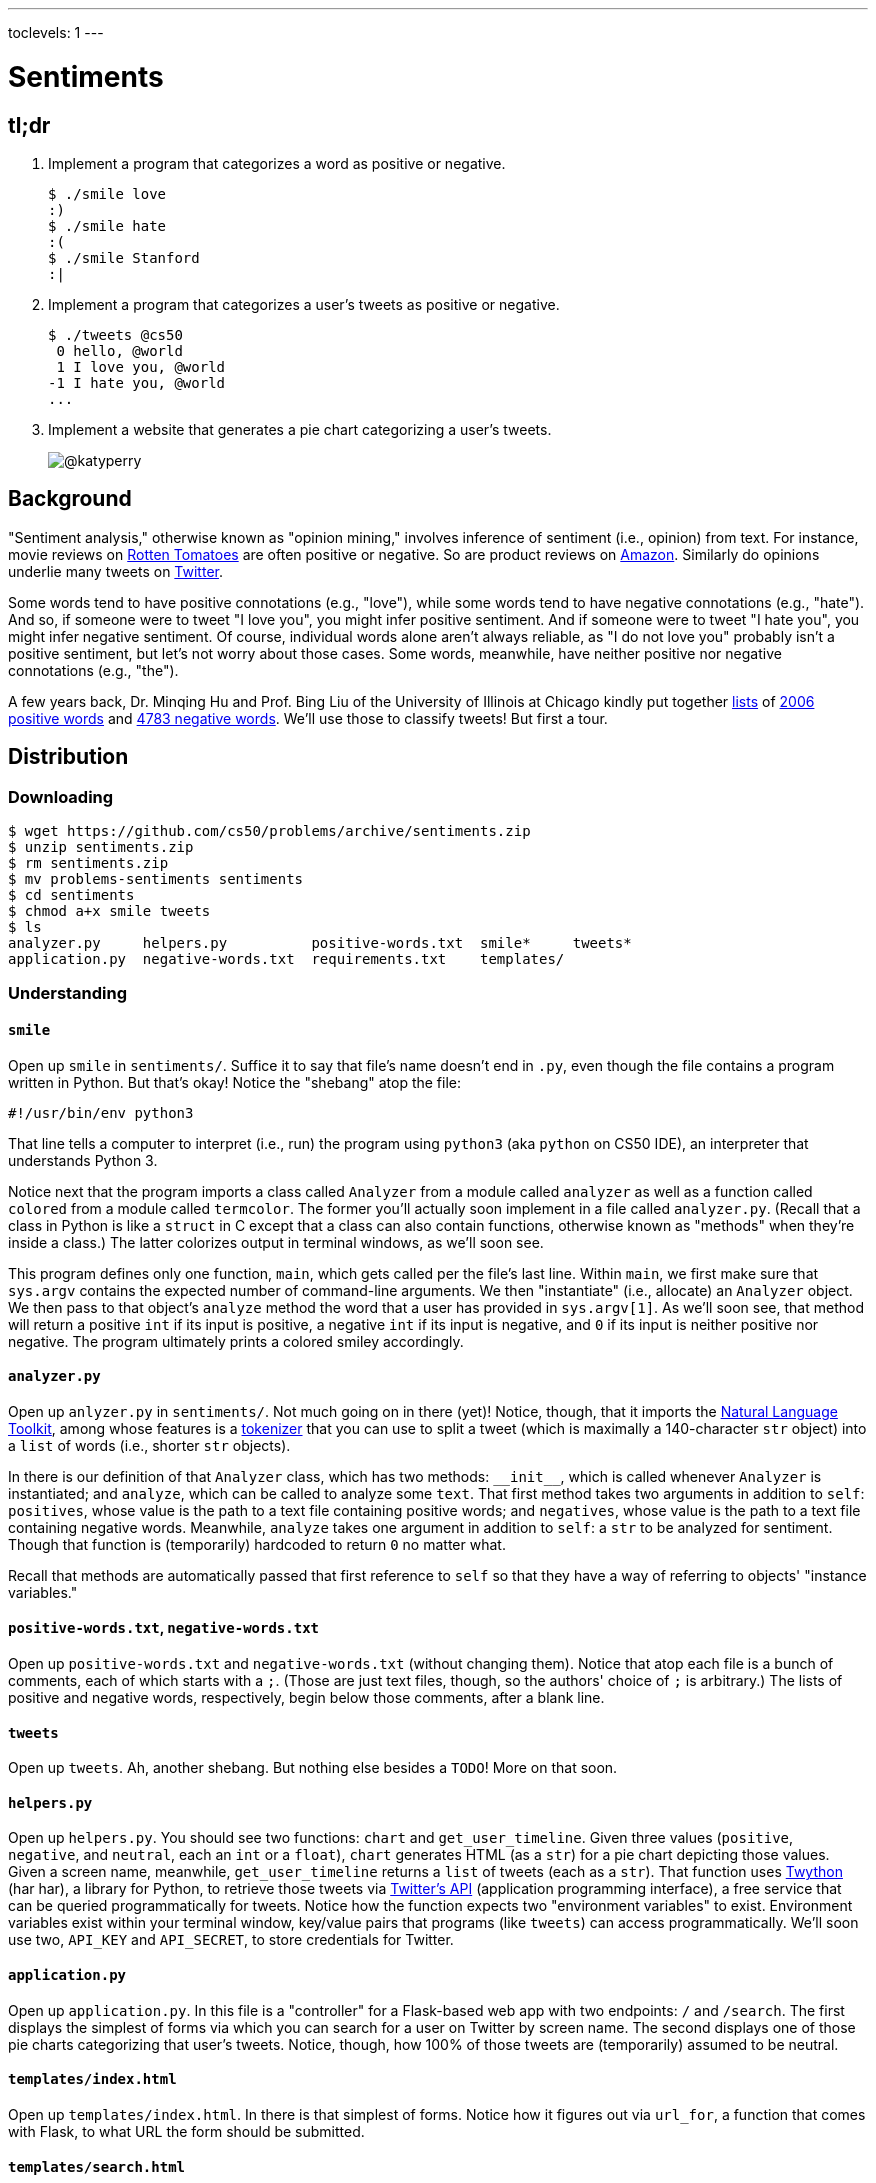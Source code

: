 ---
toclevels: 1
---

= Sentiments

== tl;dr
 
. Implement a program that categorizes a word as positive or negative.
+
[source,subs=quotes]
----
$ [underline]#./smile love#
[green]#:)#
$ [underline]#./smile hate#
[red]#:(#
$ [underline]#./smile Stanford#
[yellow]#:|#
----
. Implement a program that categorizes a user's tweets as positive or negative.
+
[source,subs=quotes]
----
$ [underline]#./tweets @cs50#
 [yellow]#0 hello, @world#
 [green]#1 I love you, @world#
[red]#-1 I hate you, @world#
...
----
. Implement a website that generates a pie chart categorizing a user's tweets.
+
image::chart.png["@katyperry",role="related thumb"]

== Background

"Sentiment analysis," otherwise known as "opinion mining," involves inference of sentiment (i.e., opinion) from text. For instance, movie reviews on https://www.rottentomatoes.com/[Rotten Tomatoes] are often positive or negative. So are product reviews on https://www.amazon.com/[Amazon]. Similarly do opinions underlie many tweets on https://twitter.com/[Twitter].

Some words tend to have positive connotations (e.g., "love"), while some words tend to have negative connotations (e.g., "hate"). And so, if someone were to tweet "I love you", you might infer positive sentiment. And if someone were to tweet "I hate you", you might infer negative sentiment. Of course, individual words alone aren't always reliable, as "I do not love you" probably isn't a positive sentiment, but let's not worry about those cases. Some words, meanwhile, have neither positive nor negative connotations (e.g., "the").

A few years back, Dr. Minqing Hu and Prof. Bing Liu of the University of Illinois at Chicago kindly put together https://www.cs.uic.edu/~liub/FBS/sentiment-analysis.html#lexicon[lists] of https://raw.githubusercontent.com/cs50/problems/sentiments/positive-words.txt[2006 positive words] and https://raw.githubusercontent.com/cs50/problems/sentiments/negative-words.txt[4783 negative words]. We'll use those to classify tweets! But first a tour.

== Distribution

=== Downloading

[source]
----
$ wget https://github.com/cs50/problems/archive/sentiments.zip
$ unzip sentiments.zip
$ rm sentiments.zip
$ mv problems-sentiments sentiments
$ cd sentiments
$ chmod a+x smile tweets
$ ls
analyzer.py     helpers.py          positive-words.txt  smile*     tweets*
application.py  negative-words.txt  requirements.txt    templates/
----

=== Understanding

==== `smile`

Open up `smile` in `sentiments/`. Suffice it to say that file's name doesn't end in `.py`, even though the file contains a program written in Python. But that's okay! Notice the "shebang" atop the file:

[source]
----
#!/usr/bin/env python3
----

That line tells a computer to interpret (i.e., run) the program using `python3` (aka `python` on CS50 IDE), an interpreter that understands Python 3.

Notice next that the program imports a class called `Analyzer` from a module called `analyzer` as well as a function called `colored` from a module called `termcolor`. The former you'll actually soon implement in a file called `analyzer.py`. (Recall that a class in Python is like a `struct` in C except that a class can also contain functions, otherwise known as "methods" when they're inside a class.) The latter colorizes output in terminal windows, as we'll soon see.

This program defines only one function, `main`, which gets called per the file's last line. Within `main`, we first make sure that `sys.argv` contains the expected number of command-line arguments. We then "instantiate" (i.e., allocate) an `Analyzer` object. We then pass to that object's `analyze` method the word that a user has provided in `sys.argv[1]`. As we'll soon see, that method will return a positive `int` if its input is positive, a negative `int` if its input is negative, and `0` if its input is neither positive nor negative. The program ultimately prints a colored smiley accordingly.

==== `analyzer.py`

Open up `anlyzer.py` in `sentiments/`. Not much going on in there (yet)! Notice, though, that it imports the http://www.nltk.org/[Natural Language Toolkit], among whose features is a http://www.nltk.org/api/nltk.tokenize.html[tokenizer] that you can use to split a tweet (which is maximally a 140-character `str` object) into a `list` of words (i.e., shorter `str` objects).

In there is our definition of that `Analyzer` class, which has two methods: `++__init__++`, which is called whenever `Analyzer` is instantiated; and `analyze`, which can be called to analyze some `text`. That first method takes two arguments in addition to `self`: `positives`, whose value is the path to a text file containing positive words; and `negatives`, whose value is the path to a text file containing negative words. Meanwhile, `analyze` takes one argument in addition to `self`: a `str` to be analyzed for sentiment. Though that function is (temporarily) hardcoded to return `0` no matter what.

Recall that methods are automatically passed that first reference to `self` so that they have a way of referring to objects' "instance variables."

==== `positive-words.txt`, `negative-words.txt`

Open up `positive-words.txt` and `negative-words.txt` (without changing them). Notice that atop each file is a bunch of comments, each of which starts with a `;`. (Those are just text files, though, so the authors' choice of `;` is arbitrary.) The lists of positive and negative words, respectively, begin below those comments, after a blank line.

==== `tweets`

Open up `tweets`. Ah, another shebang. But nothing else besides a `TODO`! More on that soon.

==== `helpers.py`

Open up `helpers.py`. You should see two functions: `chart` and `get_user_timeline`. Given three values (`positive`, `negative`, and `neutral`, each an `int` or a `float`), `chart` generates HTML (as a `str`) for a pie chart depicting those values. Given a screen name, meanwhile, `get_user_timeline` returns a `list` of tweets (each as a `str`). That function uses https://twython.readthedocs.io/[Twython] (har har), a library for Python, to retrieve those tweets via https://dev.twitter.com/overview/api[Twitter's API] (application programming interface), a free service that can be queried programmatically for tweets. Notice how the function expects two "environment variables" to exist. Environment variables exist within your terminal window, key/value pairs that programs (like `tweets`) can access programmatically. We'll soon use two, `API_KEY` and `API_SECRET`, to store credentials for Twitter.

==== `application.py`

Open up `application.py`. In this file is a "controller" for a Flask-based web app with two endpoints: `/` and `/search`. The first displays the simplest of forms via which you can search for a user on Twitter by screen name. The second displays one of those pie charts categorizing that user's tweets. Notice, though, how 100% of those tweets are (temporarily) assumed to be neutral.

==== `templates/index.html`

Open up `templates/index.html`. In there is that simplest of forms. Notice how it figures out via `url_for`, a function that comes with Flask, to what URL the form should be submitted.

==== `templates/search.html`

Open up `templates/search.html`. Notice how this template renders a user's screen name as well as that pie chart.

==== `templates/layout.html`

Open up `templates/layout.html`. In here is a layout on which `index.html` and `search.html` depend. It leverages http://getbootstrap.com/[Bootstrap] to override browsers' default aesthetics.

==== `requirements.txt`

Open up `requirements.txt` (without changing it, though you can later if you'd like). This file specifies the libraries, one per line, on which all of this functionality depends.

== Getting Started

. In a terminal window execute
+
[source]
----
cd ~/workspace/pset6/sentiments/
pip3 install --user -r requirements.txt
----
+
to install these programs' dependencies.
. Sign up for Twitter at https://twitter.com/signup[twitter.com/signup] if you don't already have an account.
. Visit https://apps.twitter.com/[apps.twitter.com], logging in if prompted, and click **Create New App**.
+
--
* Any (available) *Name* suffices.
* Any (sufficiently long) *Description* suffices.
* For *Website*, input *++https://cs50.harvard.edu/++* (or any other URL).
* Leave *Callback URL* blank.
--
. Click *Create your Twitter application*. You should see "Your application has been created."
. Click *Keys and Access Tokens*.
. Click *modify app permissions*.
. Select *Read only*, then click *Update Settings*.
. Click *Keys and Access Tokens* again.
. Highlight and copy the value to the right of *Consumer Key (API Key)*.
. In a terminal window, execute
+
[source]
----
export API_KEY=value
----
+
where `value` is that (pasted) value, without any space immediately before or after the `=`.
. Highlight and copy the value to the right of *Consumer Secret (API Secret)*.
. In a terminal window, execute
+
[source]
----
export API_SECRET=value
----
+
where `value` is that (pasted) value, without any space immediately before or after the `=`.

If you close that terminal window and/or open another, you'll need to repeat those last five steps.

Next, try running

[source]
----
./smile
----

to see how it works. Keep in mind that all words will be classified (for now!) as neutral because of that hardcoded `0` in `analyze.py`.

Next, try running

[source]
----
flask run
----

and then select *CS50 IDE > Web Server* in CS50 IDE's top-left corner. Search for some user's screen name, and you should see a chart! Of course, it's all yellow for now because of that `100.0` in `application.py`. Quit Flask with control-c.

== Specification

=== `analyzer.py`

Complete the implementation of `analyzer.py` in such a way that

* `++__init__++` loads positive and negative words into memory in such a way that `analyze` can access them, and
* `analyze` analyzes the sentiment of `text`, returning a positive score if `text` is more positive than negative, a negative score if `text` is more negative than positive, and `0` otherwise, whereby that score is computed as follows:
+
--
* assign each word in `text` a value: `1` if the word is in `positives`, `-1` if the word is in `negatives`, and `0` otherwise
* consider the sum of those values to be the entire text's score 
--

For instance, if `text` were "I love you" (and `Analyzer` were instantiated with default values for its named parameters), then its score would be 0 + 1 + 0 = 1, since

* "I" is in neither `positive-words.txt` nor `negative-words.txt`,
* "love" is in `positive-words.txt`, and 
* "you" is in neither `positive-words.txt` nor `negative-words.txt`.

Suffice it to say, https://www.cs.uic.edu/~liub/FBS/sentiment-analysis.html[more sophisticated algorithms] exist, but we'll keep things simple!

=== `tweets`

Complete the implementation of `main` in `tweets` in such a way that program

* accepts one and only one command-line argument, the screen name for a user on Twitter,
* queries Twitter's API for a user's most recent 50 tweets,
* analyzes the sentiment of each of those tweets, and
* outputs each tweet's score and text, colored in green if positive, red if negative, and yellow otherwise.

=== `application.py`

Complete the implementation of `search` in `application.py` in such a way that the function

* queries Twitter's API for a user's most recent 100 tweets,
* classifies each tweet as positive, negative, or neutral,
* generates a chart that accurately depicts those sentiments as percentages.

If a user has tweeted fewer than 100 times, classify as many tweets as exist.

== Walkthroughs

video::yTNp6wiU1ZI[youtube,height=540,width=960,list=PLhQjrBD2T381evKksbwphwMyBIP40rgEX]

== Usage

Your programs should behave per the examples below. Assumed that the underlined text is what some user has typed.

[source,subs=quotes]
----
$ [underline]#./smile#
Usage: ./smile word
$ [underline]#./smile foo bar#
Usage: ./smile word
$ [underline]#./smile love#
[green]#:)#
$ [underline]#./smile hate#
[red]#:(#
$ [underline]#./smile Stanford#
[yellow]#:|#
----

[source,subs=quotes]
----
$ [underline]#./tweets#
Usage: ./tweets @screen_name
$ [underline]#./tweets @foo @bar#
Usage: ./tweets @screen_name
$ [underline]#./tweets @cs50#
 [yellow]#0 hello, @world#
 [green]#1 I love you, @world#
[red]#-1 I hate you, @world#
...
----

== Testing

No `check50` for these! But here are some actual screen names on Twitter that might have some positive or negative sentiments!

* https://twitter.com/cs50[cs50]
* https://twitter.com/davidjmalan[davidjmalan]
* https://twitter.com/DrJillStein[DrJillStein]
* https://twitter.com/GovGaryJohnson[GovGaryJohnson]
* https://twitter.com/HillaryClinton[HillaryClinton]
* https://twitter.com/realDonaldTrump[realDonaldTrump]

== Staff's Solution

=== `smile`

[source]
----
~cs50/pset6/smile
----

=== `tweets`

[source]
----
~cs50/pset6/tweets
----

== Hints

=== `analyzer.py`

* Odds are you'll find http://www.nltk.org/api/nltk.tokenize.html#module-nltk.tokenize.casual[`nltk.tokenize.casual.TweetTokenizer`] of interest, which can be used to tokenize a tweet (i.e., split it up into a `list` of words) with code like:
+
[source,python]
----
tokenizer = nltk.tokenize.TweetTokenizer()
tokens = tokenizer.tokenize(tweet)
----
+
For instance, if `tweet` is `I love you`, then `tokens` will be `["I", "love", "you"]`. The tokenizer treats some punctuation as separate tokens, so not to worry if it splits words like `a+` (which is in `positive-words.txt`) into two tokens.
* Be sure to ignore any comments or blank lines inside of `positives` and `negatives`.
* If you would like a variable to be accessible from both `++__init__++` and `analyze`, be sure to define it as an "instance variable" inside of `self`. For instance, if you were to define
+
[source,python]
----
self.n = 42
----
+
inside of `++__init__++`, then `self.n` would also be accessible inside of `analyze`.
* Odds are you'll find https://docs.python.org/3/library/stdtypes.html#str.lower[`str.lower`] of interest.
* Note that `get_user_timeline` returns `None` in cases of error, as might happen if a screen name doesn't exist or a screen name's tweets are private.
* And here's the https://wiki.python.org/moin/TimeComplexity[time-complexity (aka "Big O" or "Big Oh") of various operations in current CPython], the implementation of Python we're using (which is an interpreter called `python`, or really `python3`, which itself is actually written in C).

=== `tweets`

* Look at `smile` for inspiration!
* Because `tweets` doesn't end in `.py`, CS50 IDE won't know it's Python code, so syntax highlighting won't be enabled by default. With the file open in a tab, change *Text* to *Python* in the tab's bottom-right corner to enable.

=== `application.py`

* Look (back) at `tweets` for inspiration!

== FAQs

=== Could not build url for endpoint '/'

If you find that when you try to search in your Flask app without typing anything into the text field, you get a `Could not build url for endpoint '/'.`, change the line in `application.py` that reads `redirect(url_for("/"))` to `return redirect(url_for("index"))`.

=== ImportError: No module named 'sqlalchemy'

If seeing this error, execute

[source]
----
pip install --user sqlalchemy
----

to resolve!

=== twython.exceptions.TwythonAuthError: Twitter API returned a 401 (Unauthorized), An error occurred processing your request

If seeing this error, odds are you're trying to get tweets for a screen name that's protected (i.e., private)! Not to worry, though. You can assume we'll only test your code with screen names that aren't protected.

=== twython.exceptions.TwythonError: Twitter API returned a 404 (Not Found), Sorry, that page does not exist

If seeing this error, odds are you're trying to get tweets for a screen name that doesn't exist! Not to worry, though. You can assume we'll only test your code with screen names that exist.

=== TypeError: 'NoneType' object is not iterable

If seeing this error in a `for` loop, be sure you're indeed iterating over a `list` and not, e.g., `None`. In particular, be sure you're checking the return value of `get_user_timeline`, which, per its implementation, can return `None` in cases of error.

== CHANGELOG

* 2016-10-27
** Clarified that `search` should classify <= 100 tweets.
* 2016-10-26
** Added hint and FAQ about how `get_user_timeline` can return `None`.
** Clarified that `analyze` takes a (potentially multi-word) `str` as an argument, not just a word.
* 2016-10-21
** Initial release.

== Acknowledgements

Special thanks to Aditi Muralidharan and John DeNero of UC Berkeley and to Minqing Hu and Bing Liu of the University of Illinois at Chicago!
